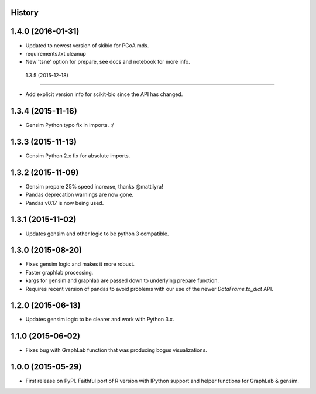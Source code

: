.. :changelog:

History
-------

1.4.0 (2016-01-31)
---------------------

* Updated to newest version of skibio for PCoA mds.
* requirements.txt cleanup
* New 'tsne' option for prepare, see docs and notebook for more info.


 1.3.5 (2015-12-18)
---------------------

* Add explicit version info for scikit-bio since the API has changed.


1.3.4 (2015-11-16)
---------------------

* Gensim Python typo fix in imports. :/

1.3.3 (2015-11-13)
---------------------

* Gensim Python 2.x fix for absolute imports.

1.3.2 (2015-11-09)
---------------------

* Gensim prepare 25% speed increase, thanks @mattilyra!
* Pandas deprecation warnings are now gone.
* Pandas v0.17 is now being used.

1.3.1 (2015-11-02)
---------------------

* Updates gensim and other logic to be python 3 compatible.

1.3.0 (2015-08-20)
---------------------

* Fixes gensim logic and makes it more robust.
* Faster graphlab processing.
* kargs for gensim and graphlab are passed down to underlying prepare function.
* Requires recent version of pandas to avoid problems with our use of the newer `DataFrame.to_dict` API.

1.2.0 (2015-06-13)
---------------------

* Updates gensim logic to be clearer and work with Python 3.x.

1.1.0 (2015-06-02)
---------------------

* Fixes bug with GraphLab function that was producing bogus visualizations.

1.0.0 (2015-05-29)
---------------------

* First release on PyPI. Faithful port of R version with IPython support and helper functions for GraphLab & gensim.
